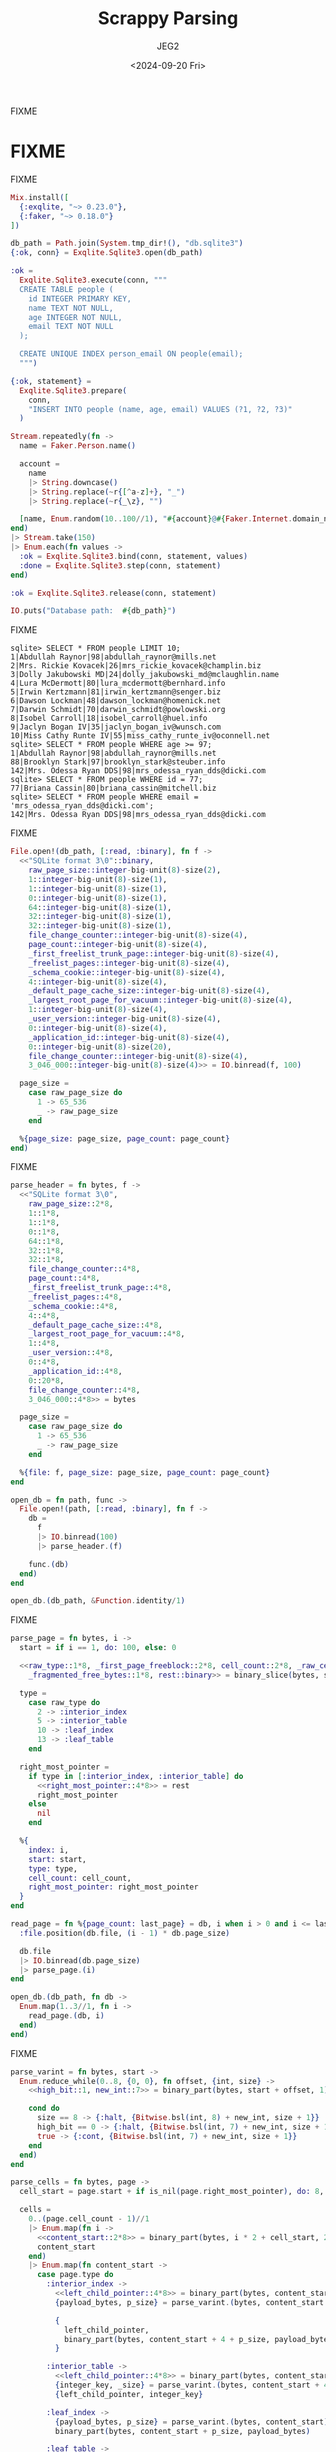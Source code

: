 #+title: Scrappy Parsing
#+author: JEG2
#+date: <2024-09-20 Fri>
#+draft: true

FIXME

# more

* FIXME

FIXME

#+begin_src elixir :session none
  Mix.install([
    {:exqlite, "~> 0.23.0"},
    {:faker, "~> 0.18.0"}
  ])

  db_path = Path.join(System.tmp_dir!(), "db.sqlite3")
  {:ok, conn} = Exqlite.Sqlite3.open(db_path)

  :ok =
    Exqlite.Sqlite3.execute(conn, """
    CREATE TABLE people (
      id INTEGER PRIMARY KEY,
      name TEXT NOT NULL,
      age INTEGER NOT NULL,
      email TEXT NOT NULL
    );

    CREATE UNIQUE INDEX person_email ON people(email);
    """)

  {:ok, statement} =
    Exqlite.Sqlite3.prepare(
      conn,
      "INSERT INTO people (name, age, email) VALUES (?1, ?2, ?3)"
    )

  Stream.repeatedly(fn ->
    name = Faker.Person.name()

    account =
      name
      |> String.downcase()
      |> String.replace(~r{[^a-z]+}, "_")
      |> String.replace(~r{_\z}, "")

    [name, Enum.random(10..100//1), "#{account}@#{Faker.Internet.domain_name()}"]
  end)
  |> Stream.take(150)
  |> Enum.each(fn values ->
    :ok = Exqlite.Sqlite3.bind(conn, statement, values)
    :done = Exqlite.Sqlite3.step(conn, statement)
  end)

  :ok = Exqlite.Sqlite3.release(conn, statement)

  IO.puts("Database path:  #{db_path}")
#+end_src

#+RESULTS:
: Database path:  /var/folders/5z/kjv_k0597pj0qml6qfd8y97h0000gn/T/db.sqlite3
: :ok

FIXME

#+begin_example
sqlite> SELECT * FROM people LIMIT 10;
1|Abdullah Raynor|98|abdullah_raynor@mills.net
2|Mrs. Rickie Kovacek|26|mrs_rickie_kovacek@champlin.biz
3|Dolly Jakubowski MD|24|dolly_jakubowski_md@mclaughlin.name
4|Lura McDermott|80|lura_mcdermott@bernhard.info
5|Irwin Kertzmann|81|irwin_kertzmann@senger.biz
6|Dawson Lockman|48|dawson_lockman@homenick.net
7|Darwin Schmidt|70|darwin_schmidt@powlowski.org
8|Isobel Carroll|18|isobel_carroll@huel.info
9|Jaclyn Bogan IV|35|jaclyn_bogan_iv@wunsch.com
10|Miss Cathy Runte IV|55|miss_cathy_runte_iv@oconnell.net
sqlite> SELECT * FROM people WHERE age >= 97;
1|Abdullah Raynor|98|abdullah_raynor@mills.net
88|Brooklyn Stark|97|brooklyn_stark@steuber.info
142|Mrs. Odessa Ryan DDS|98|mrs_odessa_ryan_dds@dicki.com
sqlite> SELECT * FROM people WHERE id = 77;
77|Briana Cassin|80|briana_cassin@mitchell.biz
sqlite> SELECT * FROM people WHERE email = 'mrs_odessa_ryan_dds@dicki.com';
142|Mrs. Odessa Ryan DDS|98|mrs_odessa_ryan_dds@dicki.com
#+end_example

FIXME

#+begin_src elixir :session none
  File.open!(db_path, [:read, :binary], fn f ->
    <<"SQLite format 3\0"::binary,
      raw_page_size::integer-big-unit(8)-size(2),
      1::integer-big-unit(8)-size(1),
      1::integer-big-unit(8)-size(1),
      0::integer-big-unit(8)-size(1),
      64::integer-big-unit(8)-size(1),
      32::integer-big-unit(8)-size(1),
      32::integer-big-unit(8)-size(1),
      file_change_counter::integer-big-unit(8)-size(4),
      page_count::integer-big-unit(8)-size(4),
      _first_freelist_trunk_page::integer-big-unit(8)-size(4),
      _freelist_pages::integer-big-unit(8)-size(4),
      _schema_cookie::integer-big-unit(8)-size(4),
      4::integer-big-unit(8)-size(4),
      _default_page_cache_size::integer-big-unit(8)-size(4),
      _largest_root_page_for_vacuum::integer-big-unit(8)-size(4),
      1::integer-big-unit(8)-size(4),
      _user_version::integer-big-unit(8)-size(4),
      0::integer-big-unit(8)-size(4),
      _application_id::integer-big-unit(8)-size(4),
      0::integer-big-unit(8)-size(20),
      file_change_counter::integer-big-unit(8)-size(4),
      3_046_000::integer-big-unit(8)-size(4)>> = IO.binread(f, 100)

    page_size =
      case raw_page_size do
        1 -> 65_536
        _ -> raw_page_size
      end

    %{page_size: page_size, page_count: page_count}
  end)
#+end_src

#+RESULTS:
: %{page_count: 7, page_size: 4096}

FIXME

#+begin_src elixir :session none
  parse_header = fn bytes, f ->
    <<"SQLite format 3\0",
      raw_page_size::2*8,
      1::1*8,
      1::1*8,
      0::1*8,
      64::1*8,
      32::1*8,
      32::1*8,
      file_change_counter::4*8,
      page_count::4*8,
      _first_freelist_trunk_page::4*8,
      _freelist_pages::4*8,
      _schema_cookie::4*8,
      4::4*8,
      _default_page_cache_size::4*8,
      _largest_root_page_for_vacuum::4*8,
      1::4*8,
      _user_version::4*8,
      0::4*8,
      _application_id::4*8,
      0::20*8,
      file_change_counter::4*8,
      3_046_000::4*8>> = bytes

    page_size =
      case raw_page_size do
        1 -> 65_536
        _ -> raw_page_size
      end

    %{file: f, page_size: page_size, page_count: page_count}
  end

  open_db = fn path, func ->
    File.open!(path, [:read, :binary], fn f ->
      db =
        f
        |> IO.binread(100)
        |> parse_header.(f)

      func.(db)
    end)
  end

  open_db.(db_path, &Function.identity/1)
#+end_src

#+RESULTS:
: %{file: #PID<0.172.0>, page_count: 7, page_size: 4096}

FIXME

#+begin_src elixir :session none
  parse_page = fn bytes, i ->
    start = if i == 1, do: 100, else: 0
  
    <<raw_type::1*8, _first_page_freeblock::2*8, cell_count::2*8, _raw_cell_content_start::2*8,
      _fragmented_free_bytes::1*8, rest::binary>> = binary_slice(bytes, start, 12)
  
    type =
      case raw_type do
        2 -> :interior_index
        5 -> :interior_table
        10 -> :leaf_index
        13 -> :leaf_table
      end
  
    right_most_pointer =
      if type in [:interior_index, :interior_table] do
        <<right_most_pointer::4*8>> = rest
        right_most_pointer
      else
        nil
      end
  
    %{
      index: i,
      start: start,
      type: type,
      cell_count: cell_count,
      right_most_pointer: right_most_pointer
    }
  end
  
  read_page = fn %{page_count: last_page} = db, i when i > 0 and i <= last_page ->
    :file.position(db.file, (i - 1) * db.page_size)
  
    db.file
    |> IO.binread(db.page_size)
    |> parse_page.(i)
  end
  
  open_db.(db_path, fn db ->
    Enum.map(1..3//1, fn i ->
      read_page.(db, i)
    end)
  end)
#+end_src

#+RESULTS:
#+begin_example
[
  %{
    index: 1,
    start: 100,
    type: :leaf_table,
    cell_count: 2,
    right_most_pointer: nil
  },
  %{
    index: 2,
    start: 0,
    type: :interior_table,
    cell_count: 1,
    right_most_pointer: 5
  },
  %{
    index: 3,
    start: 0,
    type: :interior_index,
    cell_count: 1,
    right_most_pointer: 7
  }
]
#+end_example

FIXME

#+begin_src elixir :session none
  parse_varint = fn bytes, start ->
    Enum.reduce_while(0..8, {0, 0}, fn offset, {int, size} ->
      <<high_bit::1, new_int::7>> = binary_part(bytes, start + offset, 1)
  
      cond do
        size == 8 -> {:halt, {Bitwise.bsl(int, 8) + new_int, size + 1}}
        high_bit == 0 -> {:halt, {Bitwise.bsl(int, 7) + new_int, size + 1}}
        true -> {:cont, {Bitwise.bsl(int, 7) + new_int, size + 1}}
      end
    end)
  end
  
  parse_cells = fn bytes, page ->
    cell_start = page.start + if is_nil(page.right_most_pointer), do: 8, else: 12
  
    cells =
      0..(page.cell_count - 1)//1
      |> Enum.map(fn i ->
        <<content_start::2*8>> = binary_part(bytes, i * 2 + cell_start, 2)
        content_start
      end)
      |> Enum.map(fn content_start ->
        case page.type do
          :interior_index ->
            <<left_child_pointer::4*8>> = binary_part(bytes, content_start, 4)
            {payload_bytes, p_size} = parse_varint.(bytes, content_start + 4)
  
            {
              left_child_pointer,
              binary_part(bytes, content_start + 4 + p_size, payload_bytes)
            }
  
          :interior_table ->
            <<left_child_pointer::4*8>> = binary_part(bytes, content_start, 4)
            {integer_key, _size} = parse_varint.(bytes, content_start + 4)
            {left_child_pointer, integer_key}
  
          :leaf_index ->
            {payload_bytes, p_size} = parse_varint.(bytes, content_start)
            binary_part(bytes, content_start + p_size, payload_bytes)
  
          :leaf_table ->
            {payload_bytes, p_size} = parse_varint.(bytes, content_start)
            {rowid, i_size} = parse_varint.(bytes, content_start + p_size)
  
            {
              rowid,
              binary_part(bytes, content_start + p_size + i_size, payload_bytes)
            }
        end
      end)
  
    Map.put(page, :cells, cells)
  end
  
  read_page = fn %{page_count: last_page} = db, i when i > 0 and i <= last_page ->
    :file.position(db.file, (i - 1) * db.page_size)
  
    bytes = IO.binread(db.file, db.page_size)
    page = parse_page.(bytes, i)
    parse_cells.(bytes, page)
  end
  
  open_db.(db_path, fn db -> read_page.(db, 1) end)
#+end_src

#+RESULTS:
#+begin_example
%{
  index: 1,
  start: 100,
  type: :leaf_table,
  cell_count: 2,
  right_most_pointer: nil,
  cells: [
    {1,
     <<7, 23, 25, 25, 1, 129, 119, 116, 97, 98, 108, 101, 112, 101, 111, 112,
       108, 101, 112, 101, 111, 112, 108, 101, 2, 67, 82, 69, 65, 84, 69, 32,
       84, 65, 66, 76, 69, 32, 112, 101, 111, ...>>},
    {2,
     <<6, 23, 37, 25, 1, 111, 105, 110, 100, 101, 120, 112, 101, 114, 115, 111,
       110, 95, 101, 109, 97, 105, 108, 112, 101, 111, 112, 108, 101, 3, 67, 82,
       69, 65, 84, 69, 32, 85, 78, 73, ...>>}
  ]
}
#+end_example

FIXME

#+begin_src elixir :session none
  parse_record = fn bytes ->
    {header_bytes, h_size} = parse_varint.(bytes, 0)
  
    h_size
    |> Stream.unfold(fn read_bytes ->
      if read_bytes < header_bytes do
        {column, c_size} = parse_varint.(bytes, read_bytes)
        {column, read_bytes + c_size}
      else
        nil
      end
    end)
    |> Enum.to_list()
    |> Enum.map_reduce(header_bytes, fn
      0, read_bytes ->
        {nil, read_bytes}
  
      1, read_bytes ->
        <<int::1*8>> = binary_part(bytes, read_bytes, 1)
        {int, read_bytes + 1}
  
      2, read_bytes ->
        <<int::2*8>> = binary_part(bytes, read_bytes, 2)
        {int, read_bytes + 2}
  
      3, read_bytes ->
        <<int::3*8>> = binary_part(bytes, read_bytes, 3)
        {int, read_bytes + 3}
  
      4, read_bytes ->
        <<int::4*8>> = binary_part(bytes, read_bytes, 4)
        {int, read_bytes + 4}
  
      5, read_bytes ->
        <<int::6*8>> = binary_part(bytes, read_bytes, 6)
        {int, read_bytes + 6}
  
      6, read_bytes ->
        <<int::8*8>> = binary_part(bytes, read_bytes, 8)
        {int, read_bytes + 8}
  
      7, read_bytes ->
        <<flt::8*8>> = binary_part(bytes, read_bytes, 8)
        {flt, read_bytes + 8}
  
      8, read_bytes ->
        {0, read_bytes}
  
      9, read_bytes ->
        {1, read_bytes}
  
      n, read_bytes when n >= 12 and rem(n, 2) == 0 ->
        size = div(n - 12, 2)
        text = binary_part(bytes, read_bytes, size)
        {text, read_bytes + size}
  
      n, read_bytes when n >= 13 and rem(n, 2) == 1 ->
        size = div(n - 13, 2)
        text = binary_part(bytes, read_bytes, size)
        {text, read_bytes + size}
    end)
    |> elem(0)
  end
  
  read_page = fn %{page_count: last_page} = db, i when i > 0 and i <= last_page ->
    :file.position(db.file, (i - 1) * db.page_size)
  
    bytes = IO.binread(db.file, db.page_size)
    page = parse_page.(bytes, i)
    page = parse_cells.(bytes, page)
  
    Map.update!(page, :cells, fn cells ->
      Enum.map(cells, fn
        bytes when is_binary(bytes) -> parse_record.(bytes)
        {other, bytes} when is_binary(bytes) -> {other, parse_record.(bytes)}
        cell -> cell
      end)
    end)
  end
  
  open_db.(db_path, fn db -> read_page.(db, 1) end)
#+end_src

#+RESULTS:
#+begin_example
%{
  index: 1,
  start: 100,
  type: :leaf_table,
  cell_count: 2,
  right_most_pointer: nil,
  cells: [
    {1,
     ["table", "people", "people", 2,
      "CREATE TABLE people (\n  id INTEGER PRIMARY KEY,\n  name TEXT NOT NULL,\n  age INTEGER NOT NULL,\n  email TEXT NOT NULL\n)"]},
    {2,
     ["index", "person_email", "people", 3,
      "CREATE UNIQUE INDEX person_email ON people(email)"]}
  ]
}
#+end_example

FIXME

#+begin_src elixir :session none
  open_db.(db_path, fn db -> read_page.(db, 2) end)
#+end_src

#+RESULTS:
#+begin_example
%{
  index: 2,
  start: 0,
  type: :interior_table,
  cell_count: 1,
  right_most_pointer: 5,
  cells: [{4, 80}]
}
#+end_example

FIXME

#+begin_src elixir :session none
  open_db.(db_path, fn db -> read_page.(db, 3) end)
#+end_src

#+RESULTS:
#+begin_example
%{
  index: 3,
  start: 0,
  type: :interior_index,
  cell_count: 1,
  right_most_pointer: 7,
  cells: [{6, ["lizzie_barrows@morar.org", 7]}]
}
#+end_example

FIXME

#+begin_src elixir :session none
  open_db.(db_path, fn db -> read_page.(db, 6) end)
#+end_src

#+RESULTS:
#+begin_example
%{
  index: 6,
  start: 0,
  type: :leaf_index,
  cell_count: 79,
  right_most_pointer: nil,
  cells: [
    ["adan_white@thiel.info", 62],
    ["addie_dickens@turner.org", 71],
    ["adeline_bashirian@runte.com", 135],
    ["adrianna_rowe@buckridge.com", 81],
    ["agnes_zulauf@sanford.info", 80],
    ["alanis_conroy_i@farrell.com", 39],
    ["alia_sauer@welch.name", 34],
    ["amiya_hane@lang.name", 105],
    ["aracely_rolfson@boehm.info", 125],
    ["ashlynn_rath@gaylord.com", 137],
    ["asia_shanahan@conroy.name", 52],
    ["barry_kuhn@hauck.net", 134],
    ["bethel_davis_jr@walsh.name", 26],
    ["betsy_howell@boyer.org", 113],
    ["brandy_parker@lesch.biz", 88],
    ["cali_reinger@wiza.biz", 20],
    ["carey_rowe_phd@blick.biz", 13],
    ["carmelo_o_reilly_sr@jones.com", 136],
    ["carmen_brown@bernier.net", 107],
    ["carole_senger@okuneva.com", 83],
    ["chester_rice@feeney.com", 60],
    ["clair_connelly@nienow.net", 49],
    ["clay_quigley@mills.biz", 47],
    ["cleora_hickle@streich.com", 3],
    ["connie_anderson@west.biz", 31],
    ["cory_reynolds@cruickshank.org", 66],
    ["courtney_stiedemann@kirlin.org", 54],
    ["creola_rippin@williamson.com", 17],
    ["cristobal_ledner@quitzon.name", 89],
    ["cullen_mann@heidenreich.org", 11],
    ["damion_dach_ii@kutch.info", 94],
    ["davin_streich@heathcote.com", 149],
    ["dee_beatty@schneider.com", 43],
    ["dejuan_ratke@padberg.com", 120],
    ["dejuan_sporer@davis.info", 33],
    ["delpha_funk@corkery.info", 129],
    ["dennis_waelchi@kemmer.name", 139],
    ["deron_wisozk@wintheiser.biz", 27],
    ["domenica_sporer_iv@cronin.name", 138],
    ["donato_hudson_md@oconner.com", 61],
    ["dorthy_connelly@lynch.name", 28],
    ["dr_gudrun_kub@mcclure.info", 59],
    ["dr_luz_donnelly_dds@gaylord.net", ...],
    [...],
    ...
  ]
}
#+end_example
